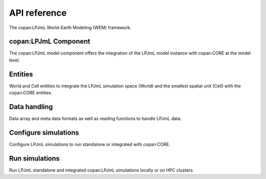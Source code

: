 =============
API reference
=============

The copan:LPJmL World-Earth Modeling (WEM) framework.


copan:LPJmL Component
=====================

The copan:LPJmL model component offers the integration of the LPJmL model
instance with copan:CORE at the model level.


.. autosummary::
   :toctree: generated
   :caption: copan:LPJmL Component

   pycopanlpjml.Component


Entities
========

World and Cell entities to integrate the LPJmL simulation space (World) and
the smallest spatial unit (Cell) with the copan:CORE entities.

.. autosummary::
   :toctree: generated
   :caption: Entities

   pycopanlpjml.World
   pycopanlpjml.Cell
   pycopancore.Individual
   pycopancore.Group


Data handling
=============

Data array and meta data formats as well as reading functions to handle LPJmL
data.

.. autosummary::
   :toctree: generated
   :caption: Data

   pycoupler.LPJmLData
   pycoupler.LPJmLDataSet
   pycoupler.read_data
   pycoupler.LPJmLMetaData
   pycoupler.read_meta
   pycoupler.read_header


Configure simulations
====================

Configure LPJmL simulations to run standalone or integrated with copan:CORE.

.. autosummary::
   :toctree: generated
   :caption: Configurations

   pycoupler.LpjmlConfig
   pycoupler.CoupledConfig
   pycoupler.read_config



Run simulations
===============

Run LPJmL standalone and integrated copan:LPJmL simulations locally or on
HPC clusters.

.. autosummary::
   :toctree: generated
   :caption: Simulations

   pycoupler.run_lpjml
   pycoupler.submit_lpjml
   pycoupler.check_lpjml






